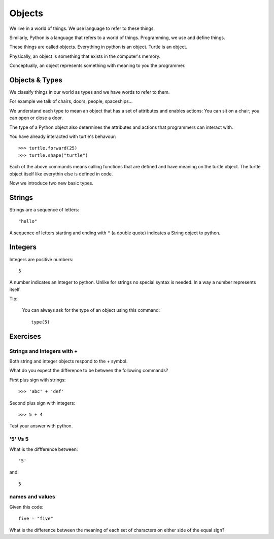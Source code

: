 Objects
*******

We live in a world of things. We use language to refer to these things.

Similarly, Python is a language that refers to a world of things. Programming, we use and define things.

These things are called objects. Everything in python is an object. Turtle is an object.

Physically, an object is something that exists in the computer's memory. 

Conceptually, an object represents something with meaning to you the programmer.


Objects & Types
===============

We classify things in our world as types and we have words to refer to them.

For example we talk of chairs, doors, people, spaceships...

We understand each type to mean an object that has a set of attributes and
enables actions:
You can sit on a chair; you can open or close a door.

The type of a Python object also determines the attributes and actions that
programmers can interact with.

You have already interacted with turtle's behavour::

    >>> turtle.forward(25)
    >>> turtle.shape("turtle")

Each of the above commands means calling functions that are defined and have
meaning on the turtle object. The turtle object itself like everythin else 
is defined in code.

Now we introduce two new basic types.


Strings
=======

Strings are a sequence of letters::

    "hello"

A sequence of letters starting and ending with ``"`` (a double quote) indicates
a String object to python.


Integers
========

Integers are positive numbers::

    5

A number indicates an Integer to python. Unlike for strings no special syntax
is needed. In a way a number represents itself.


Tip:

    You can always ask for the type of an object using this command::

        type(5)


Exercises
=========

Strings and Integers with +
---------------------------

Both string and integer objects respond to the + symbol.

What do you expect the difference to be between the following commands?

First plus sign with strings::

    >>> 'abc' + 'def'

Second plus sign with integers::
    
    >>> 5 + 4

Test your answer with python.


'5' Vs 5
--------

What is the diffference between::

    '5'

and::
    
    5


names and values
----------------

Given this code::

    five = "five"

What is the difference between the meaning of each set of characters on either
side of the equal sign?
